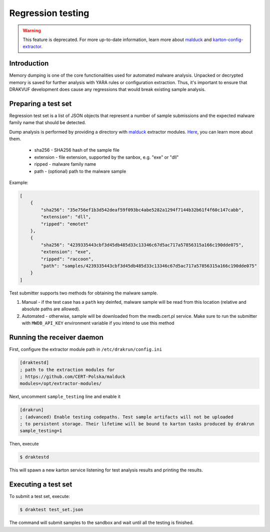 ==================
Regression testing
==================

.. warning::

    This feature is deprecated. For more up-to-date information, learn more about `malduck <https://malduck.readthedocs.io/en/latest/>`_ and `karton-config-extractor <https://github.com/CERT-Polska/karton-config-extractor>`_.

Introduction
------------

Memory dumping is one of the core functionalities used for automated malware
analysis. Unpacked or decrypted memory is saved for further analysis with YARA
rules or configuration extraction. Thus, it's important to ensure that DRAKVUF
development does cause any regressions that would break existing sample analysis.

Preparing a test set
--------------------

Regression test set is a list of JSON objects that represent a number of sample
submissions and the expected malware family name that should be detected.

Dump analysis is performed by providing a directory with
`malduck <https://malduck.readthedocs.io/en/latest/>`_ extractor modules.
`Here <https://malduck.readthedocs.io/en/latest/extractor.html>`_, you can learn
more about them.

  * sha256 - SHA256 hash of the sample file
  * extension - file extension, supported by the sanbox, e.g. "exe" or "dll"
  * ripped - malware family name
  * path - (optional) path to the malware sample

Example:

.. code-block:: json

    [
        {
            "sha256": "35e756ef1b3d542deaf59f093bc4abe5282a1294f7144b32b61f4f60c147cabb",
            "extension": "dll",
            "ripped": "emotet"
        },
        {
            "sha256": "4239335443cbf3d45db485d33c13346c67d5ac717a57856315a166c190dde075",
            "extension": "exe",
            "ripped": "raccoon",
            "path": "samples/4239335443cbf3d45db485d33c13346c67d5ac717a57856315a166c190dde075"
        }
    ]

Test submitter supports two methods for obtaining the malware sample. 

1. Manual - if the test case has a ``path`` key deinfed, malware sample will be read
   from this location (relative and absolute paths are allowed).
2. Automated - otherwise, sample will be downloaded from the mwdb.cert.pl service.
   Make sure to run the submitter with ``MWDB_API_KEY`` environment variable if you
   intend to use this method

Running the receiver daemon
---------------------------

First, configure the extractor module path in ``/etc/drakrun/config.ini``

.. code-block:: ini

    [draktestd]
    ; path to the extraction modules for
    ; https://github.com/CERT-Polska/malduck
    modules=/opt/extractor-modules/
    
Next, uncomment ``sample_testing`` line and enable it

.. code-block:: ini

    [drakrun]
    ; (advanced) Enable testing codepaths. Test sample artifacts will not be uploaded
    ; to persistent storage. Their lifetime will be bound to karton tasks produced by drakrun
    sample_testing=1

Then, execute

.. code-block:: console

    $ draktestd


This will spawn a new karton service listening for test analysis results and printing
the results.


Executing a test set
--------------------

To submit a test set, execute:

.. code-block:: console

    $ draktest test_set.json

The command will submit samples to the sandbox and wait until all the testing is finished.
